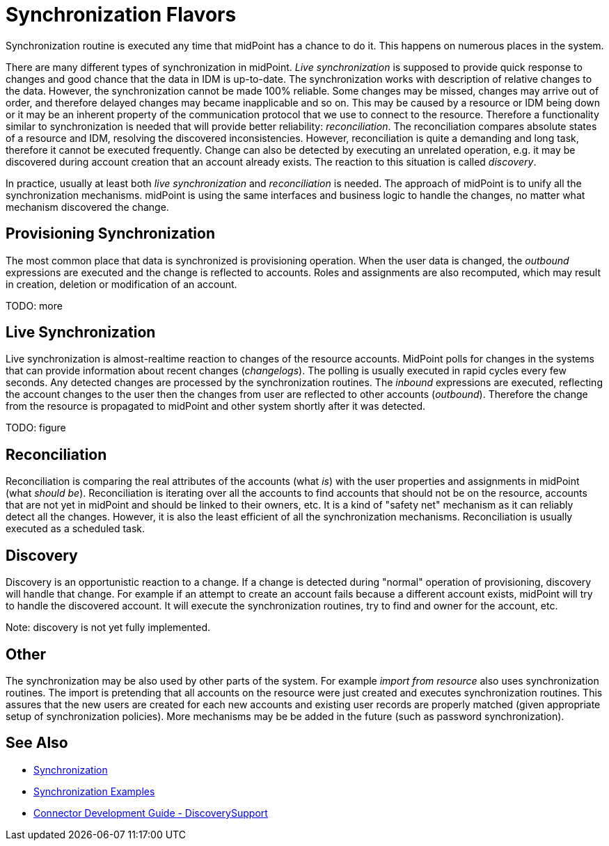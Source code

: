= Synchronization Flavors
:page-nav-title: Flavors
:page-wiki-name: Synchronization Flavors
:page-wiki-id: 3866664
:page-wiki-metadata-create-user: semancik
:page-wiki-metadata-create-date: 2012-02-02T14:45:46.241+01:00
:page-wiki-metadata-modify-user: rpudil
:page-wiki-metadata-modify-date: 2019-12-06T10:15:49.946+01:00
:page-upkeep-status: red

Synchronization routine is executed any time that midPoint has a chance to do it.
This happens on numerous places in the system.

There are many different types of synchronization in midPoint.
_Live synchronization_ is supposed to provide quick response to changes and good chance that the data in IDM is up-to-date.
The synchronization works with description of relative changes to the data.
However, the synchronization cannot be made 100% reliable.
Some changes may be missed, changes may arrive out of order, and therefore delayed changes may became inapplicable and so on.
This may be caused by a resource or IDM being down or it may be an inherent property of the communication protocol that we use to connect to the resource.
Therefore a functionality similar to synchronization is needed that will provide better reliability: _reconciliation_. The reconciliation compares absolute states of a resource and IDM, resolving the discovered inconsistencies.
However, reconciliation is quite a demanding and long task, therefore it cannot be executed frequently.
Change can also be detected by executing an unrelated operation, e.g. it may be discovered during account creation that an account already exists.
The reaction to this situation is called _discovery_.

In practice, usually at least both _live synchronization_ and _reconciliation_ is needed.
The approach of midPoint is to unify all the synchronization mechanisms.
midPoint is using the same interfaces and business logic to handle the changes, no matter what mechanism discovered the change.


== Provisioning Synchronization

The most common place that data is synchronized is provisioning operation.
When the user data is changed, the _outbound_ expressions are executed and the change is reflected to accounts.
Roles and assignments are also recomputed, which may result in creation, deletion or modification of an account.

TODO: more


== Live Synchronization

Live synchronization is almost-realtime reaction to changes of the resource accounts.
MidPoint polls for changes in the systems that can provide information about recent changes (_changelogs_). The polling is usually executed in rapid cycles every few seconds.
Any detected changes are processed by the synchronization routines.
The _inbound_ expressions are executed, reflecting the account changes to the user then the changes from user are reflected to other accounts (_outbound_). Therefore the change from the resource is propagated to midPoint and other system shortly after it was detected.

TODO: figure


== Reconciliation

Reconciliation is comparing the real attributes of the accounts (what _is_) with the user properties and assignments in midPoint (what _should be_). Reconciliation is iterating over all the accounts to find accounts that should not be on the resource, accounts that are not yet in midPoint and should be linked to their owners, etc.
It is a kind of "safety net" mechanism as it can reliably detect all the changes.
However, it is also the least efficient of all the synchronization mechanisms.
Reconciliation is usually executed as a scheduled task.


== Discovery

Discovery is an opportunistic reaction to a change.
If a change is detected during "normal" operation of provisioning, discovery will handle that change.
For example if an attempt to create an account fails because a different account exists, midPoint will try to handle the discovered account.
It will execute the synchronization routines, try to find and owner for the account, etc.

Note: discovery is not yet fully implemented.


== Other

The synchronization may be also used by other parts of the system.
For example _import from resource_ also uses synchronization routines.
The import is pretending that all accounts on the resource were just created and executes synchronization routines.
This assures that the new users are created for each new accounts and existing user records are properly matched (given appropriate setup of synchronization policies).
More mechanisms may be be added in the future (such as password synchronization).


== See Also

* xref:/midpoint/reference/v1/synchronization/introduction/[Synchronization]

* xref:/midpoint/reference/v1/synchronization/examples/[Synchronization Examples]

* xref:/connectors/connid/1.x/connector-development-guide/[Connector Development Guide - DiscoverySupport]
